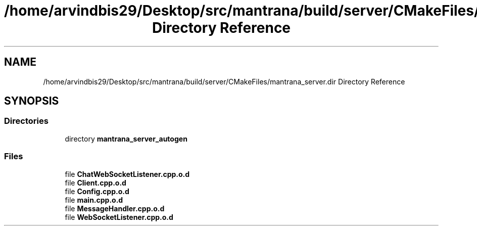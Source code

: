 .TH "/home/arvindbis29/Desktop/src/mantrana/build/server/CMakeFiles/mantrana_server.dir Directory Reference" 3 "Thu Nov 18 2021" "Version 1.0.0" "My Project" \" -*- nroff -*-
.ad l
.nh
.SH NAME
/home/arvindbis29/Desktop/src/mantrana/build/server/CMakeFiles/mantrana_server.dir Directory Reference
.SH SYNOPSIS
.br
.PP
.SS "Directories"

.in +1c
.ti -1c
.RI "directory \fBmantrana_server_autogen\fP"
.br
.in -1c
.SS "Files"

.in +1c
.ti -1c
.RI "file \fBChatWebSocketListener\&.cpp\&.o\&.d\fP"
.br
.ti -1c
.RI "file \fBClient\&.cpp\&.o\&.d\fP"
.br
.ti -1c
.RI "file \fBConfig\&.cpp\&.o\&.d\fP"
.br
.ti -1c
.RI "file \fBmain\&.cpp\&.o\&.d\fP"
.br
.ti -1c
.RI "file \fBMessageHandler\&.cpp\&.o\&.d\fP"
.br
.ti -1c
.RI "file \fBWebSocketListener\&.cpp\&.o\&.d\fP"
.br
.in -1c
